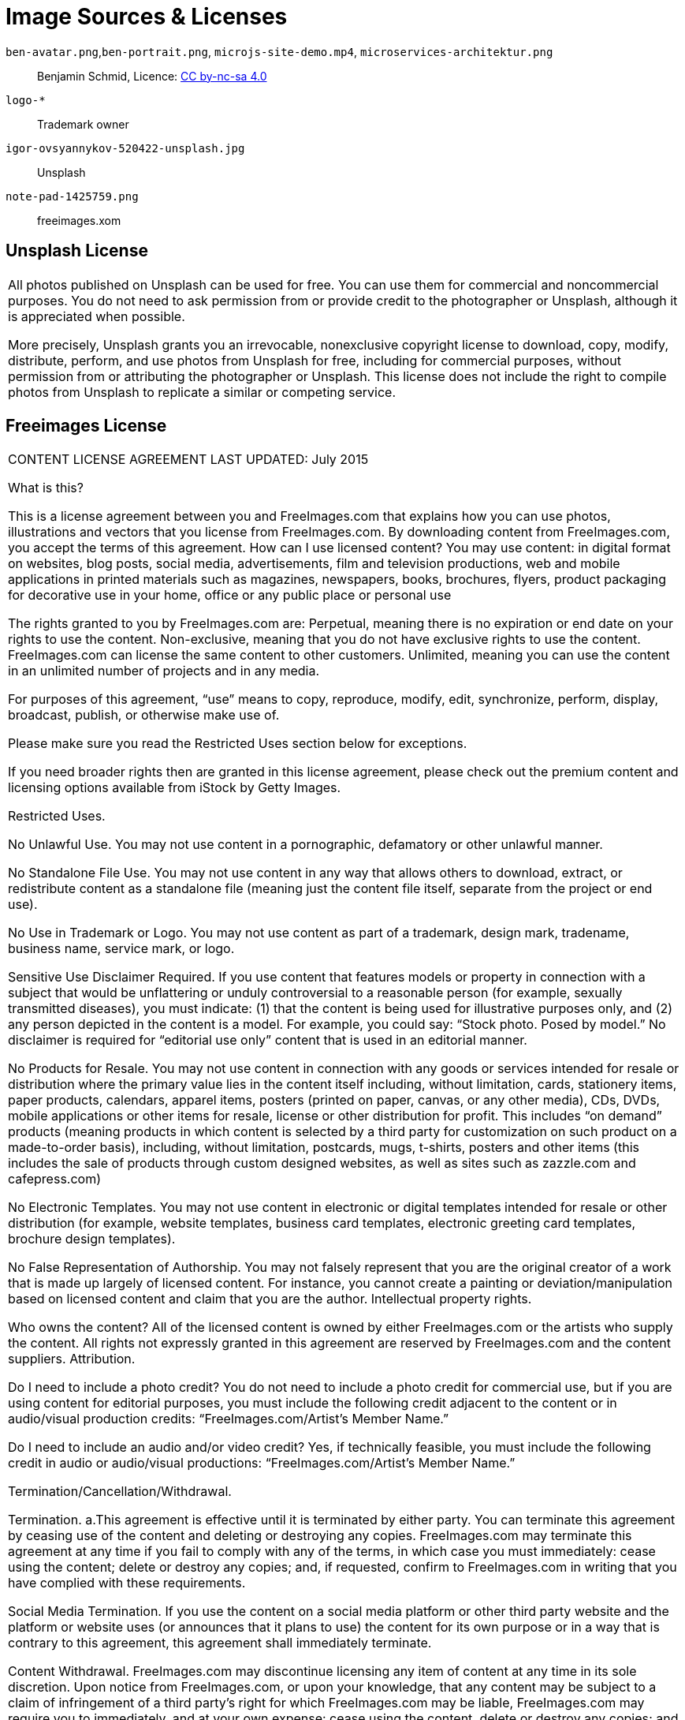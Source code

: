 = Image Sources & Licenses

`ben-avatar.png`,`ben-portrait.png`, `microjs-site-demo.mp4`, `microservices-architektur.png`:: Benjamin Schmid, Licence: link:http://creativecommons.org/licenses/by-nc-sa/4.0/[CC by-nc-sa 4.0]

`logo-*`:: Trademark owner

`igor-ovsyannykov-520422-unsplash.jpg`:: Unsplash

`note-pad-1425759.png`:: freeimages.xom

== Unsplash License

|===
All photos published on Unsplash can be used for free. You can use them for commercial and noncommercial purposes. You do not need to ask permission from or provide credit to the photographer or Unsplash, although it is appreciated when possible.

More precisely, Unsplash grants you an irrevocable, nonexclusive copyright license to download, copy, modify, distribute, perform, and use photos from Unsplash for free, including for commercial purposes, without permission from or attributing the photographer or Unsplash. This license does not include the right to compile photos from Unsplash to replicate a similar or competing service.
|===

== Freeimages License

|===
CONTENT LICENSE AGREEMENT
LAST UPDATED: July 2015

    What is this?

    This is a license agreement between you and FreeImages.com that explains how you can use photos, illustrations and vectors that you license from FreeImages.com. By downloading content from FreeImages.com, you accept the terms of this agreement.
    How can I use licensed content? You may use content:
        in digital format on websites, blog posts, social media, advertisements, film and television productions, web and mobile applications
        in printed materials such as magazines, newspapers, books, brochures, flyers, product packaging
        for decorative use in your home, office or any public place
        or personal use

    The rights granted to you by FreeImages.com are:
        Perpetual, meaning there is no expiration or end date on your rights to use the content.
        Non-exclusive, meaning that you do not have exclusive rights to use the content. FreeImages.com can license the same content to other customers.
        Unlimited, meaning you can use the content in an unlimited number of projects and in any media.

    For purposes of this agreement, “use” means to copy, reproduce, modify, edit, synchronize, perform, display, broadcast, publish, or otherwise make use of.

    Please make sure you read the Restricted Uses section below for exceptions.

    If you need broader rights then are granted in this license agreement, please check out the premium content and licensing options available from iStock by Getty Images.

    Restricted Uses.

        No Unlawful Use. You may not use content in a pornographic, defamatory or other unlawful manner.

        No Standalone File Use. You may not use content in any way that allows others to download, extract, or redistribute content as a standalone file (meaning just the content file itself, separate from the project or end use).

        No Use in Trademark or Logo. You may not use content as part of a trademark, design mark, tradename, business name, service mark, or logo.

        Sensitive Use Disclaimer Required. If you use content that features models or property in connection with a subject that would be unflattering or unduly controversial to a reasonable person (for example, sexually transmitted diseases), you must indicate: (1) that the content is being used for illustrative purposes only, and (2) any person depicted in the content is a model. For example, you could say: “Stock photo.  Posed by model.”  No disclaimer is required for “editorial use only” content that is used in an editorial manner.

        No Products for Resale. You may not use content in connection with any goods or services intended for resale or distribution where the primary value lies in the content itself including, without limitation, cards, stationery items, paper products, calendars, apparel items, posters (printed on paper, canvas, or any other media), CDs, DVDs, mobile applications or other items for resale, license or other distribution for profit.  This includes “on demand” products (meaning products in which content is selected by a third party for customization on such product on a made-to-order basis), including, without limitation, postcards, mugs, t-shirts, posters and other items (this includes the sale of products through custom designed websites, as well as sites such as zazzle.com and cafepress.com)

        No Electronic Templates. You may not use content in electronic or digital templates intended for resale or other distribution (for example, website templates, business card templates, electronic greeting card templates, brochure design templates).

        No False Representation of Authorship. You may not falsely represent that you are the original creator of a work that is made up largely of licensed content. For instance, you cannot create a painting or deviation/manipulation based on licensed content and claim that you are the author.
    Intellectual property rights.

        Who owns the content? All of the licensed content is owned by either FreeImages.com or the artists who supply the content. All rights not expressly granted in this agreement are reserved by FreeImages.com and the content suppliers.
        Attribution.

            Do I need to include a photo credit? You do not need to include a photo credit for commercial use, but if you are using content for editorial purposes, you must include the following credit adjacent to the content or in audio/visual production credits: “FreeImages.com/Artist’s Member Name.”

            Do I need to include an audio and/or video credit? Yes, if technically feasible, you must include the following credit in audio or audio/visual productions: “FreeImages.com/Artist’s Member Name.”

    Termination/Cancellation/Withdrawal.

        Termination. a.This agreement is effective until it is terminated by either party. You can terminate this agreement by ceasing use of the content and deleting or destroying any copies. FreeImages.com may terminate this agreement at any time if you fail to comply with any of the terms, in which case you must immediately: cease using the content; delete or destroy any copies; and, if requested, confirm to FreeImages.com in writing that you have complied with these requirements.

            Social Media Termination. If you use the content on a social media platform or other third party website and the platform or website uses (or announces that it plans to use) the content for its own purpose or in a way that is contrary to this agreement, this agreement shall immediately terminate.

        Content Withdrawal. FreeImages.com may discontinue licensing any item of content at any time in its sole discretion. Upon notice from FreeImages.com, or upon your knowledge, that any content may be subject to a claim of infringement of a third party’s right for which FreeImages.com may be liable, FreeImages.com may require you to immediately, and at your own expense: cease using the content, delete or destroy any copies; and ensure that your clients, distributors and/or employer do likewise.

    No Representations.

    The content is provided “as is” without representation, warranty or condition of any kind, either express or implied, including, but not limited to, implied representations, warranties or conditions of merchantability, or fitness for a particular purpose. You understand that FreeImages.com has not made any representation or warranty that your use of the content will not infringe or violate the trademark rights of any third party. FreeImages.com does not grant any right or make any warranty with regard to the use of names, people, trademarks, trade dress, logos, registered, unregistered or copyrighted audio, designs, works of art or architecture depicted or contained in the content. It is your sole responsibility to make sure that you have all the necessary rights, consents and licenses for the use of the content.

    Indemnification/Limitation of Liability.

        Indemnification of FreeImages.com by you. You agree to defend, indemnify and hold harmless FreeImages.com and its parent, subsidiaries, affiliates, and content suppliers, and each of their respective officers, directors and employees from all damages, liabilities and expenses (including reasonable outside legal fees) arising out of or in connection with any breach or alleged breach by you (or anyone acting on your behalf) of any of the terms of this agreement.

        Limitation of Liability. FREEIMAGES.COM WILL NOT BE LIABLE TO YOU OR ANY OTHER PERSON OR ENTITY FOR ANY PUNITIVE, SPECIAL, INDIRECT, CONSEQUENTIAL, INCIDENTAL OR OTHER SIMILAR DAMAGES, COSTS OR LOSSES ARISING OUT OF THIS AGREEMENT, EVEN IF FREEIMAGES.COM HAS BEEN ADVISED OF THE POSSIBILITY OF SUCH DAMAGES, COSTS OR LOSSES. SOME JURISDICTIONS DO NOT PERMIT THE EXCLUSION OR LIMITATION OF IMPLIED WARRANTIES OR LIABILITY.

    General Provisions.

        Assignment. This agreement is personal to you and is not assignable by you without FreeImages.com’s prior written consent. FreeImages.com may assign this agreement, without notice or consent, to any corporate affiliate or to any successor in interest, provided that such entity agrees to be bound by these terms.

        Governing Law/Arbitration. This agreement will be governed by the laws of the State of New York, U.S.A., without reference to its laws relating to conflicts of law. Any disputes arising from or related to this agreement shall be finally settled by binding, confidential arbitration by a single arbitrator selected using the rules and procedures for arbitrator selection under the Commercial Rules of the American Arbitration Association ("AAA") or of the International Centre for Dispute Resolution ("ICDR") in effect on the date of the commencement of arbitration (the applicable rules to be at your discretion) to be held in one of the following jurisdictions (whichever is closest to you): Seattle, Washington; New York, New York; Los Angeles, California; London, England; Paris, France; Frankfurt, Germany; Tokyo, Japan; or Singapore. The arbitration proceedings shall be conducted in English and all documentation shall be presented and filed in English. The decision of the arbitrator shall be final and binding on the parties, and judgment may be entered on the arbitration award and enforced by any court of competent jurisdiction. The United Nations Convention on Contracts for the International Sale of Goods does not govern this agreement. FreeImages.com shall also have the right to commence and prosecute any legal or equitable action or proceeding before any court of competent jurisdiction to obtain injunctive or other relief against you in the event that, in the opinion of FreeImages.com, such action is necessary or desirable. The parties agree that, notwithstanding any otherwise applicable statute(s) of limitation, any arbitration proceeding shall be commenced within two years of the acts, events or occurrences giving rise to the claim.

        Entire Agreement. No terms of conditions of this agreement may be added or deleted unless made in writing and accepted in writing by both parties, or issued electronically by FreeImages.com and accepted in writing by you. In the event of any inconsistency between the terms of this agreement and the terms contained on any purchase order sent by you, the terms of this agreement will apply.

        Notice. All notices required to be sent to FreeImages.com under this agreement should be sent via email to legalnotice@freeimages.com. All notices to you will be sent via email to the email set out in your account.

        Licensing Entity. The licensing entity under this agreement shall be Getty Images International.
|===